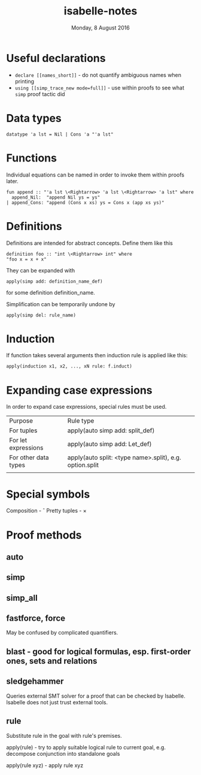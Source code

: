 #+TITLE:       isabelle-notes
#+DATE:        Monday,  8 August 2016
#+EMAIL:       serg.foo@gmail.com
#+DESCRIPTION:
#+KEYWORDS:
#+STARTUP:     content
#+STARTUP:     inlineimages

# Disable treating underscores as subscripts
#+OPTIONS: ^:nil

* Useful declarations
  - ~declare [[names_short]]~ - do not quantify ambiguous names when printing
  - ~using [[simp_trace_new mode=full]]~ - use within proofs to see what ~simp~ proof tactic did

* Data types

#+BEGIN_EXAMPLE
datatype 'a lst = Nil | Cons 'a "'a lst"
#+END_EXAMPLE

* Functions

  Individual equations can be named in order to invoke them within proofs later.

#+BEGIN_EXAMPLE
fun append :: "'a lst \<Rightarrow> 'a lst \<Rightarrow> 'a lst" where
  append_Nil:  "append Nil ys = ys"
| append_Cons: "append (Cons x xs) ys = Cons x (app xs ys)"
#+END_EXAMPLE

* Definitions
  Definitions are intended for abstract concepts. Define them like this

#+BEGIN_EXAMPLE
definition foo :: "int \<Rightarrow> int" where
"foo x = x + x"
#+END_EXAMPLE

  They can be expanded with

#+BEGIN_EXAMPLE
apply(simp add: definition_name_def)
#+END_EXAMPLE

  for some definition definition_name.

  Simplification can be temporarily undone by

#+BEGIN_EXAMPLE
apply(simp del: rule_name)
#+END_EXAMPLE

* Induction
  If function takes several arguments then induction rule is applied like this:

#+BEGIN_EXAMPLE
apply(induction x1, x2, ..., xN rule: f.induct)
#+END_EXAMPLE

* Expanding case expressions
  In order to expand case expressions, special rules must be used.

  | Purpose              | Rule type                                               |
  | For tuples           | apply(auto simp add: split_def)                         |
  | For let expressions  | apply(auto simp add: Let_def)                           |
  | For other data types | apply(auto split: <type name>.split), e.g. option.split |
  |                      |                                                         |

* Special symbols
  Composition - \circ
  Pretty tuples - \times

* Proof methods
** auto
** simp
** simp_all
** fastforce, force
   May be confused by complicated quantifiers.
** blast - good for logical formulas, esp. first-order ones, sets and relations
** sledgehammer
   Queries external SMT solver for a proof that can be checked by Isabelle.
   Isabelle does not just trust external tools.
** rule
   Substitute rule in the goal with rule's premises.

   apply(rule) - try to apply suitable logical rule to current goal, e.g.
   decompose conjunction into standalone goals

   apply(rule xyz) - apply rule xyz
